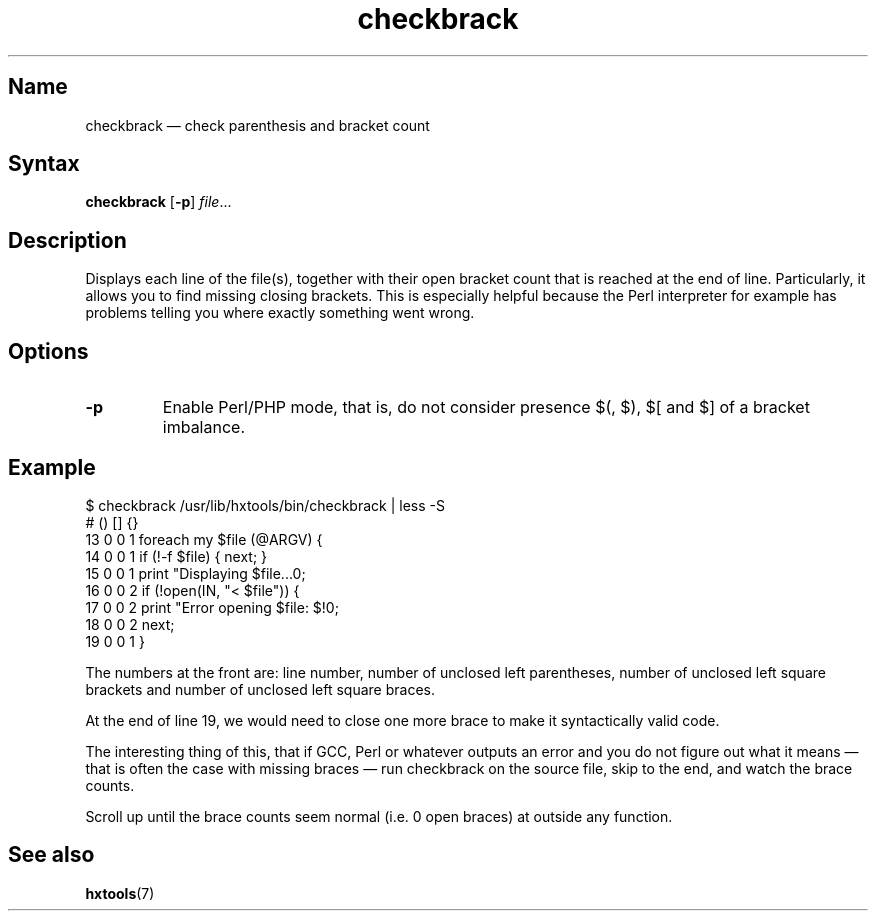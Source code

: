 .TH checkbrack 1 "2008-02-06" "hxtools" "hxtools"
.SH Name
.PP
checkbrack \(em check parenthesis and bracket count
.SH Syntax
.PP
\fBcheckbrack\fP [\fB\-p\fP] \fIfile\fP...
.SH Description
.PP
Displays each line of the file(s), together with their open bracket count
that is reached at the end of line. Particularly, it allows you to find missing
closing brackets. This is especially helpful because the Perl interpreter for
example has problems telling you where exactly something went wrong.
.SH Options
.PP
.TP
\fB\-p\fP
Enable Perl/PHP mode, that is, do not consider presence $(, $), $[ and $] of a
bracket imbalance.
.SH Example
.PP
.nf
$ checkbrack /usr/lib/hxtools/bin/checkbrack | less -S
#   () [] {}
13  0  0  1 foreach my $file (@ARGV) {
14  0  0  1     if (!-f $file) { next; }
15  0  0  1     print "Displaying $file...\n";
16  0  0  2     if (!open(IN, "< $file")) {
17  0  0  2         print "Error opening $file: $!\n";
18  0  0  2         next;
19  0  0  1     }
.fi
.PP
The numbers at the front are: line number, number of unclosed left parentheses,
number of unclosed left square brackets and number of unclosed left square
braces.
.PP
At the end of line 19, we would need to close one more brace to make it
syntactically valid code.
.PP
The interesting thing of this, that if GCC, Perl or whatever outputs an error
and you do not figure out what it means \(em that is often the case with
missing braces \(em run checkbrack on the source file, skip to the end, and
watch the brace counts.
.PP
Scroll up until the brace counts seem normal (i.e. 0 open braces) at outside
any function.
.SH See also
.PP
\fBhxtools\fP(7)

